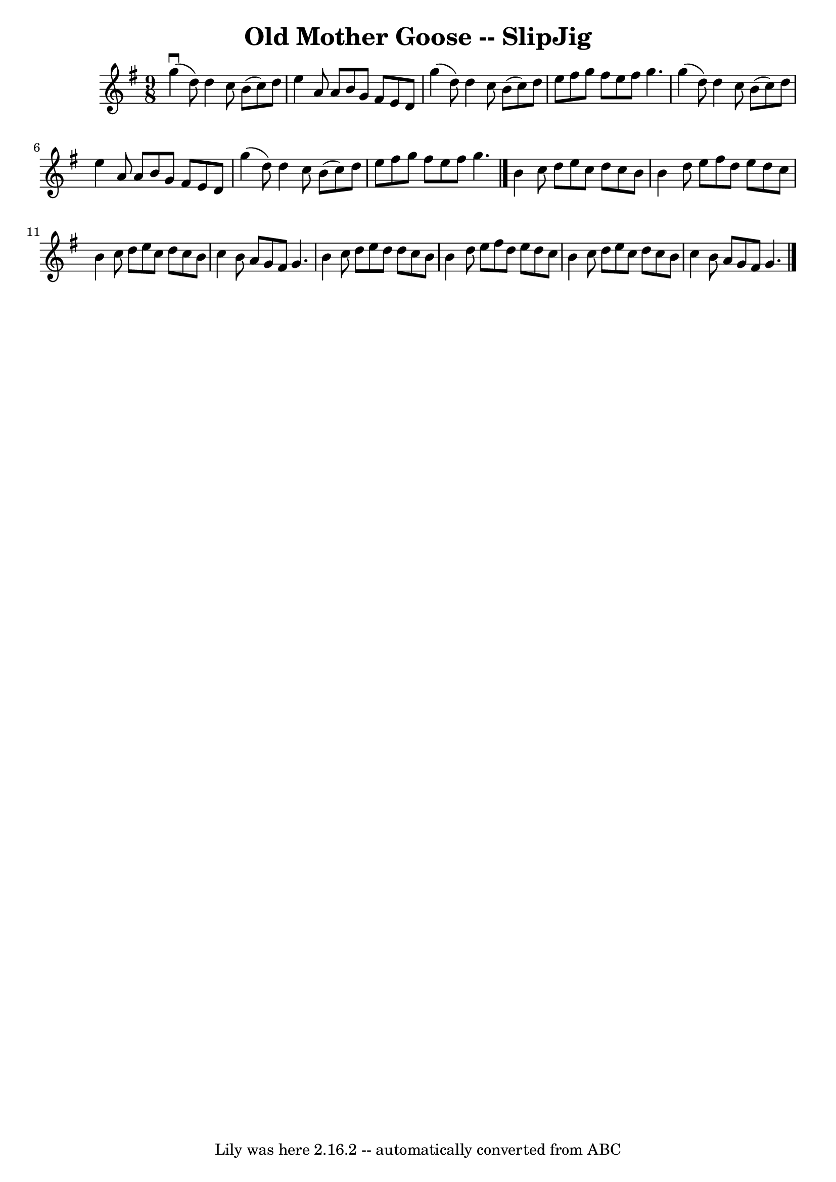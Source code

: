 \version "2.7.40"
\header {
	book = "Ryan's Mammoth Collection"
	crossRefNumber = "1"
	footnotes = "\\\\86 440"
	tagline = "Lily was here 2.16.2 -- automatically converted from ABC"
	title = "Old Mother Goose -- SlipJig"
}
voicedefault =  {
\set Score.defaultBarType = "empty"

\time 9/8 \key g \major   g''4 ^\downbow(   d''8  -)   d''4    c''8    b'8 (   
c''8  -)   d''8    \bar "|"   e''4    a'8    a'8    b'8    g'8    fis'8    e'8  
  d'8    \bar "|"   g''4 (   d''8  -)   d''4    c''8    b'8 (   c''8  -)   d''8 
   \bar "|"   e''8    fis''8    g''8    fis''8    e''8    fis''8    g''4.    
\bar "|"     g''4 (   d''8  -)   d''4    c''8    b'8 (   c''8  -)   d''8    
\bar "|"   e''4    a'8    a'8    b'8    g'8    fis'8    e'8    d'8    \bar "|"  
 g''4 (   d''8  -)   d''4    c''8    b'8 (   c''8  -)   d''8    \bar "|"   e''8 
   fis''8    g''8    fis''8    e''8    fis''8    g''4.    \bar "|."     b'4    
c''8    d''8    e''8    c''8    d''8    c''8    b'8    \bar "|"   b'4    d''8   
 e''8    fis''8    d''8    e''8    d''8    c''8    \bar "|"   b'4    c''8    
d''8    e''8    c''8    d''8    c''8    b'8    \bar "|"   c''4    b'8    a'8    
g'8    fis'8    g'4.    \bar "|"     b'4    c''8    d''8    e''8    d''8    
d''8    c''8    b'8    \bar "|"   b'4    d''8    e''8    fis''8    d''8    e''8 
   d''8    c''8    \bar "|"   b'4    c''8    d''8    e''8    c''8    d''8    
c''8    b'8    \bar "|"   c''4    b'8    a'8    g'8    fis'8    g'4.    
\bar "|."   
}

\score{
    <<

	\context Staff="default"
	{
	    \voicedefault 
	}

    >>
	\layout {
	}
	\midi {}
}
